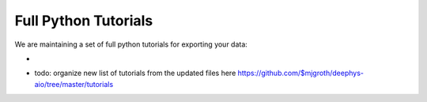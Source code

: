 Full Python Tutorials
=====================

We are maintaining a set of full python tutorials for exporting your data:

- .. image:: https://img.shields.io/badge/Open%20in%20Colab-Main%20Tutorial-00bbe2?logo=googlecolab&logoColor=f9ab00
    :target: https://github.com/$mjgroth/deephys-aio/blob/master/tutorials/CIFAR_Tutorial.ipynb
    :alt: Main Tutorial
  
  
- todo: organize new list of tutorials from the updated files here https://github.com/$mjgroth/deephys-aio/tree/master/tutorials
  
